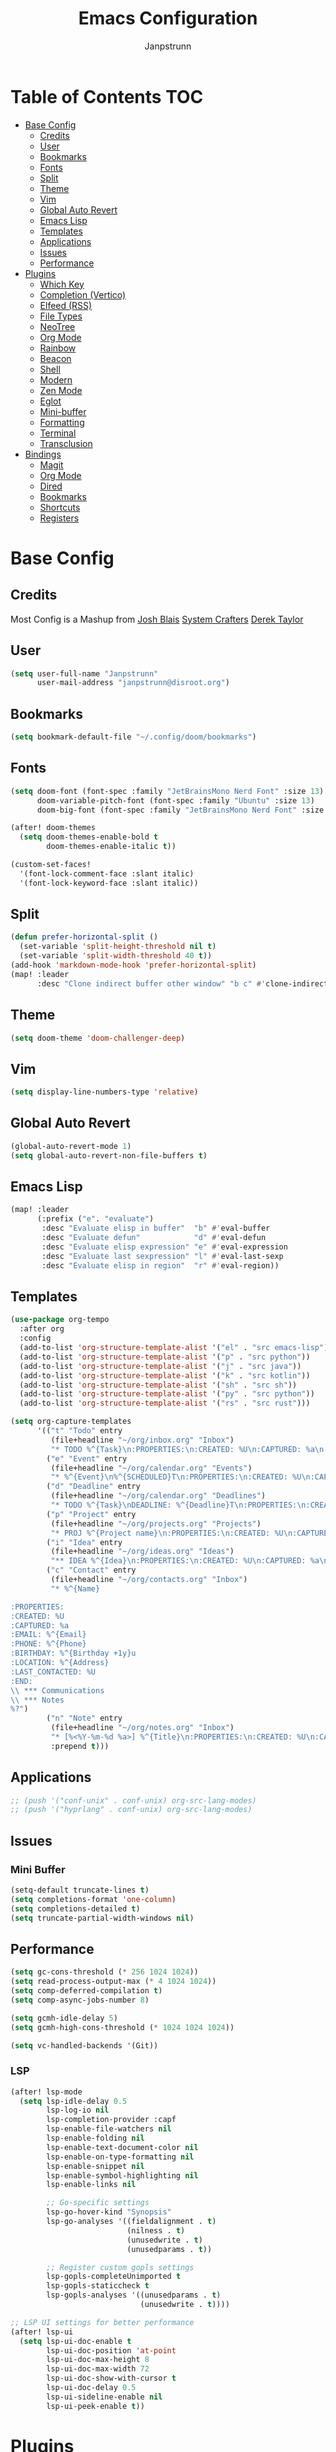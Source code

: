 #+title: Emacs Configuration
#+AUTHOR: Janpstrunn
#+DESCRIPTION: Elegant Vagrant Emacs
#+STARTUP: fold
* Table of Contents :TOC:
- [[#base-config][Base Config]]
  - [[#credits][Credits]]
  - [[#user][User]]
  - [[#bookmarks][Bookmarks]]
  - [[#fonts][Fonts]]
  - [[#split][Split]]
  - [[#theme][Theme]]
  - [[#vim][Vim]]
  - [[#global-auto-revert][Global Auto Revert]]
  - [[#emacs-lisp][Emacs Lisp]]
  - [[#templates][Templates]]
  - [[#applications][Applications]]
  - [[#issues][Issues]]
  - [[#performance][Performance]]
- [[#plugins][Plugins]]
  - [[#which-key][Which Key]]
  - [[#completion-vertico][Completion (Vertico)]]
  - [[#elfeed-rss][Elfeed (RSS)]]
  - [[#file-types][File Types]]
  - [[#neotree][NeoTree]]
  - [[#org-mode][Org Mode]]
  - [[#rainbow][Rainbow]]
  - [[#beacon][Beacon]]
  - [[#shell][Shell]]
  - [[#modern][Modern]]
  - [[#zen-mode][Zen Mode]]
  - [[#eglot][Eglot]]
  - [[#mini-buffer][Mini-buffer]]
  - [[#formatting][Formatting]]
  - [[#terminal][Terminal]]
  - [[#transclusion][Transclusion]]
- [[#bindings][Bindings]]
  - [[#magit][Magit]]
  - [[#org-mode-1][Org Mode]]
  - [[#dired][Dired]]
  - [[#bookmarks-1][Bookmarks]]
  - [[#shortcuts][Shortcuts]]
  - [[#registers][Registers]]

* Base Config
** Credits
Most Config is a Mashup from
[[https://joshblais.com/posts/my-literate-doom-emacs-config/][Josh Blais]]
[[https://systemcrafters.net][System Crafters]]
[[https://gitlab.com/dwt1/dotfiles][Derek Taylor]]
** User
#+begin_src emacs-lisp
(setq user-full-name "Janpstrunn"
      user-mail-address "janpstrunn@disroot.org")
#+end_src
** Bookmarks
#+BEGIN_SRC emacs-lisp
(setq bookmark-default-file "~/.config/doom/bookmarks")
#+END_SRC
** Fonts
#+begin_src emacs-lisp
(setq doom-font (font-spec :family "JetBrainsMono Nerd Font" :size 13)
      doom-variable-pitch-font (font-spec :family "Ubuntu" :size 13)
      doom-big-font (font-spec :family "JetBrainsMono Nerd Font" :size 20))

(after! doom-themes
  (setq doom-themes-enable-bold t
        doom-themes-enable-italic t))

(custom-set-faces!
  '(font-lock-comment-face :slant italic)
  '(font-lock-keyword-face :slant italic))
#+end_src
** Split
#+BEGIN_SRC emacs-lisp
(defun prefer-horizontal-split ()
  (set-variable 'split-height-threshold nil t)
  (set-variable 'split-width-threshold 40 t))
(add-hook 'markdown-mode-hook 'prefer-horizontal-split)
(map! :leader
      :desc "Clone indirect buffer other window" "b c" #'clone-indirect-buffer-other-window)
#+END_SRC
** Theme
#+begin_src emacs-lisp
(setq doom-theme 'doom-challenger-deep)
#+end_src
** Vim
#+begin_src emacs-lisp
(setq display-line-numbers-type 'relative)
#+end_src
** Global Auto Revert
#+begin_src emacs-lisp
(global-auto-revert-mode 1)
(setq global-auto-revert-non-file-buffers t)
#+end_src
** Emacs Lisp
#+Begin_src emacs-lisp
(map! :leader
      (:prefix ("e". "evaluate")
       :desc "Evaluate elisp in buffer"  "b" #'eval-buffer
       :desc "Evaluate defun"            "d" #'eval-defun
       :desc "Evaluate elisp expression" "e" #'eval-expression
       :desc "Evaluate last sexpression" "l" #'eval-last-sexp
       :desc "Evaluate elisp in region"  "r" #'eval-region))
#+END_SRC
** Templates
#+BEGIN_SRC emacs-lisp
(use-package org-tempo
  :after org
  :config
  (add-to-list 'org-structure-template-alist '("el" . "src emacs-lisp"))
  (add-to-list 'org-structure-template-alist '("p" . "src python"))
  (add-to-list 'org-structure-template-alist '("j" . "src java"))
  (add-to-list 'org-structure-template-alist '("k" . "src kotlin"))
  (add-to-list 'org-structure-template-alist '("sh" . "src sh"))
  (add-to-list 'org-structure-template-alist '("py" . "src python"))
  (add-to-list 'org-structure-template-alist '("rs" . "src rust")))
#+END_SRC

#+begin_src emacs-lisp
(setq org-capture-templates
      '(("t" "Todo" entry
         (file+headline "~/org/inbox.org" "Inbox")
         "* TODO %^{Task}\n:PROPERTIES:\n:CREATED: %U\n:CAPTURED: %a\n:END:\n%?")
        ("e" "Event" entry
         (file+headline "~/org/calendar.org" "Events")
         "* %^{Event}\n%^{SCHEDULED}T\n:PROPERTIES:\n:CREATED: %U\n:CAPTURED: %a\n:CONTACT: %(org-capture-ref-link \"~/org/contacts.org\")\n:END:\n%?")
        ("d" "Deadline" entry
         (file+headline "~/org/calendar.org" "Deadlines")
         "* TODO %^{Task}\nDEADLINE: %^{Deadline}T\n:PROPERTIES:\n:CREATED: %U\n:CAPTURED: %a\n:END:\n%?")
        ("p" "Project" entry
         (file+headline "~/org/projects.org" "Projects")
         "* PROJ %^{Project name}\n:PROPERTIES:\n:CREATED: %U\n:CAPTURED: %a\n:END:\n** TODO %?")
        ("i" "Idea" entry
         (file+headline "~/org/ideas.org" "Ideas")
         "** IDEA %^{Idea}\n:PROPERTIES:\n:CREATED: %U\n:CAPTURED: %a\n:END:\n%?")
        ("c" "Contact" entry
         (file+headline "~/org/contacts.org" "Inbox")
         "* %^{Name}

:PROPERTIES:
:CREATED: %U
:CAPTURED: %a
:EMAIL: %^{Email}
:PHONE: %^{Phone}
:BIRTHDAY: %^{Birthday +1y}u
:LOCATION: %^{Address}
:LAST_CONTACTED: %U
:END:
\\ *** Communications
\\ *** Notes
%?")
        ("n" "Note" entry
         (file+headline "~/org/notes.org" "Inbox")
         "* [%<%Y-%m-%d %a>] %^{Title}\n:PROPERTIES:\n:CREATED: %U\n:CAPTURED: %a\n:END:\n%?"
         :prepend t)))
#+end_src
** Applications
#+begin_src emacs-lisp
;; (push '("conf-unix" . conf-unix) org-src-lang-modes)
;; (push '("hyprlang" . conf-unix) org-src-lang-modes)
#+end_src
** Issues
*** Mini Buffer
#+begin_src emacs-lisp
(setq-default truncate-lines t)
(setq completions-format 'one-column)
(setq completions-detailed t)
(setq truncate-partial-width-windows nil)
#+end_src
** Performance
#+begin_src emacs-lisp
(setq gc-cons-threshold (* 256 1024 1024))
(setq read-process-output-max (* 4 1024 1024))
(setq comp-deferred-compilation t)
(setq comp-async-jobs-number 8)

(setq gcmh-idle-delay 5)
(setq gcmh-high-cons-threshold (* 1024 1024 1024))

(setq vc-handled-backends '(Git))
#+end_src
*** LSP
#+begin_src emacs-lisp
(after! lsp-mode
  (setq lsp-idle-delay 0.5
        lsp-log-io nil
        lsp-completion-provider :capf
        lsp-enable-file-watchers nil
        lsp-enable-folding nil
        lsp-enable-text-document-color nil
        lsp-enable-on-type-formatting nil
        lsp-enable-snippet nil
        lsp-enable-symbol-highlighting nil
        lsp-enable-links nil

        ;; Go-specific settings
        lsp-go-hover-kind "Synopsis"
        lsp-go-analyses '((fieldalignment . t)
                          (nilness . t)
                          (unusedwrite . t)
                          (unusedparams . t))

        ;; Register custom gopls settings
        lsp-gopls-completeUnimported t
        lsp-gopls-staticcheck t
        lsp-gopls-analyses '((unusedparams . t)
                             (unusedwrite . t))))

;; LSP UI settings for better performance
(after! lsp-ui
  (setq lsp-ui-doc-enable t
        lsp-ui-doc-position 'at-point
        lsp-ui-doc-max-height 8
        lsp-ui-doc-max-width 72
        lsp-ui-doc-show-with-cursor t
        lsp-ui-doc-delay 0.5
        lsp-ui-sideline-enable nil
        lsp-ui-peek-enable t))
#+end_src
* Plugins
** Which Key
#+begin_src emacs-lisp
(setq which-key-idle-delay 0.2)
#+end_src
** Completion (Vertico)
#+begin_src emacs-lisp
(setq completing-read-function #'completing-read-default)
(setq read-file-name-function #'read-file-name-default)

(setq read-file-name-completion-ignore-case t
      read-buffer-completion-ignore-case t
      completion-ignore-case t)

(map! :map minibuffer-mode-map
      :when (featurep! :completion vertico)
      "C-x C-f" #'find-file)

(after! vertico
  (add-hook 'rfn-eshadow-update-overlay-hook #'vertico-directory-tidy)
  (define-key vertico-map (kbd "DEL") #'vertico-directory-delete-char)
  (define-key vertico-map (kbd "M-DEL") #'vertico-directory-delete-word))

(after! marginalia
  (setq marginalia-annotators '(marginalia-annotators-heavy marginalia-annotators-light nil)))

(map! :leader
      (:prefix ("k" . "embark")
       :desc "Embark act" "a" #'embark-act
       :desc "Embark dwim" "d" #'embark-dwim))

(after! vertico
  (setq vertico-count 17
        vertico-cycle t))

(after! consult
  (setq consult-preview-key "M-.")
  (setq consult-ripgrep-args "rg --null --line-buffered --color=never --max-columns=1000 --path-separator /   --smart-case --no-heading --with-filename --line-number --search-zip"))
(setq marginalia-annotators nil)
(setq consult-preview-key nil)
(setq vertico-count 10)
#+end_src
** Elfeed (RSS)
#+begin_src emacs-lisp
(setq elfeed-goodies/entry-pane-size 0.5)

(evil-define-key 'normal elfeed-show-mode-map
  (kbd "J") 'elfeed-goodies/split-show-next
  (kbd "K") 'elfeed-goodies/split-show-prev)
(evil-define-key 'normal elfeed-search-mode-map
  (kbd "J") 'elfeed-goodies/split-show-next
  (kbd "K") 'elfeed-goodies/split-show-prev)
(setq elfeed-feeds (quote
                    (("https://www.reddit.com/r/linux.rss" reddit linux)
                     ("https://www.reddit.com/r/commandline.rss" reddit commandline)
                     ("https://vetgirlontherun.com/feed/" vet)
                     ("https://cyberinsider.com/news/feed/" news linux)
                     ("https://feed.alternativeto.net/news/all" linux)
                     ("https://flathub.org/api/v2/feed/new" linux)
                     ("https://feeds.arstechnica.com/arstechnica/index" news)
                     ("https://www.reddit.com/r/commandline.rss" reddit commandline)
                     ("https://www.reddit.com/r/emacs.rss" reddit emacs)
                     ("https://www.gamingonlinux.com/article_rss.php" gaming linux)
                     ("https://hackaday.com/blog/feed/" hackaday linux)
                     ("https://opensource.com/feed" opensource linux)
                     ("https://linux.softpedia.com/backend.xml" softpedia linux)
                     ("https://itsfoss.com/feed/" itsfoss linux)
                     ("https://www.zdnet.com/topic/linux/rss.xml" zdnet linux)
                     ("https://www.phoronix.com/rss.php" phoronix linux)
                     ("http://feeds.feedburner.com/d0od" omgubuntu linux)
                     ("https://www.computerworld.com/index.rss" computerworld linux)
                     ("https://www.networkworld.com/category/linux/index.rss" networkworld linux)
                     ("https://www.techrepublic.com/rssfeeds/topic/open-source/" techrepublic linux)
                     ("https://betanews.com/feed" betanews linux)
                     ("http://lxer.com/module/newswire/headlines.rss" lxer linux))))
#+END_SRC
** File Types
*** Markdown
#+begin_src emacs-lisp
(custom-set-faces
 '(markdown-header-face ((t (:inherit font-lock-function-name-face :weight bold :family "variable-pitch"))))
 '(markdown-header-face-1 ((t (:inherit markdown-header-face :height 1.5))))
 '(markdown-header-face-2 ((t (:inherit markdown-header-face :height 1.5))))
 '(markdown-header-face-3 ((t (:inherit markdown-header-face :height 1.5))))
 '(markdown-header-face-4 ((t (:inherit markdown-header-face :height 1.5))))
 '(markdown-header-face-5 ((t (:inherit markdown-header-face :height 1.5))))
 '(markdown-header-face-6 ((t (:inherit markdown-header-face :height 1.5)))))
#+end_src
** NeoTree
#+BEGIN_SRC emacs-lisp
(after! neotree
  (setq neo-smart-open t
        neo-window-fixed-size nil))
(after! doom-themes
  (setq doom-neotree-enable-variable-pitch t))
(map! :leader
      :desc "Toggle neotree file viewer" "t n" #'neotree-toggle
      :desc "Open directory in neotree"  "d n" #'neotree-dir)
#+END_SRC
** Org Mode
*** Base Org
#+BEGIN_SRC emacs-lisp
(map! :leader
      :desc "Org babel tangle" "m B" #'org-babel-tangle)

(after! org
  (setq org-directory "~/org/"
        org-default-notes-file (expand-file-name "notes.org" org-directory)
        org-ellipsis " ▼ "
        org-superstar-headline-bullets-list '("◉" "●" "○" "◆" "●" "○" "◆")
        org-superstar-itembullet-alist '((?+ . ?➤) (?- . ?✦))
        org-log-done 'time
        org-hide-emphasis-markers t
        org-link-abbrev-alist
        '(("google" . "http://www.google.com/search?q=")
          ("arch-wiki" . "https://wiki.archlinux.org/index.php/")
          ("ddg" . "https://duckduckgo.com/?q=")
          ("wiki" . "https://en.wikipedia.org/wiki/"))
        org-table-convert-region-max-lines 20000
        org-todo-keywords
        '((sequence "TODO(t)" "NEXT(n)" "READY(r)" "ACTIVE(a)" "|" "DONE(d!)" "WAIT(w)" "CANC(k)"))))
#+END_SRC
*** Agenda
#+begin_src emacs-lisp
(after! org
  (setq org-agenda-files '("~/org/inbox.org" "~/org/projects.org" "~/org/agenda.org"))

  (setq
   org-fancy-priorities-list '("[A]" "[B]" "[C]")
   ;; org-fancy-priorities-list '("❗" "[B]" "[C]")
   ;; org-fancy-priorities-list '("🟥" "🟧" "🟨")
   org-priority-faces
   '((?A :foreground "#fc2020" :weight bold)
     (?B :foreground "#fcae5f" :weight bold)
     (?C :foreground "#f9fc5f" :weight bold))
   org-agenda-block-separator 8411

   org-agenda-custom-commands
   '(("v" "A better agenda view"
      ((tags "PRIORITY=\"A\""
             ((org-agenda-skip-function '(org-agenda-skip-entry-if 'todo 'done))
              (org-agenda-overriding-header "High-priority unfinished tasks:")))
       (tags "PRIORITY=\"B\""
             ((org-agenda-skip-function '(org-agenda-skip-entry-if 'todo 'done))
              (org-agenda-overriding-header "Medium-priority unfinished tasks:")))
       (tags "PRIORITY=\"C\""
             ((org-agenda-skip-function '(org-agenda-skip-entry-if 'todo 'done))
              (org-agenda-overriding-header "Low-priority unfinished tasks:")))
       (tags "customtag"
             ((org-agenda-skip-function '(org-agenda-skip-entry-if 'todo 'done))
              (org-agenda-overriding-header "Tasks marked with customtag:")))
       (agenda "")
       (alltodo "")))

     ("d" "Dashboard"
      ((agenda "" ((org-deadline-warning-days 7)))
       (todo "NEXT" ((org-agenda-overriding-header "Next Tasks")))
       (tags-todo "agenda/ACTIVE" ((org-agenda-overriding-header "Active Projects")))))

     ("n" "Next Tasks"
      ((todo "NEXT" ((org-agenda-overriding-header "Next Tasks")))))

     ("W" "Work Tasks"
      ((tags-todo "+work")))

     ("w" "Workflow Status"
      ((todo "WAIT" ((org-agenda-overriding-header "Waiting on External")))
       (todo "REVIEW" ((org-agenda-overriding-header "In Review")))
       (todo "PLAN" ((org-agenda-overriding-header "In Planning") (org-agenda-todo-list-sublevels nil)))
       (todo "BACKLOG" ((org-agenda-overriding-header "Project Backlog") (org-agenda-todo-list-sublevels nil)))
       (todo "READY" ((org-agenda-overriding-header "Ready for Work")))
       (todo "ACTIVE" ((org-agenda-overriding-header "Active Projects")))
       (todo "COMPLETED" ((org-agenda-overriding-header "Completed Projects")))
       (todo "CANC" ((org-agenda-overriding-header "Cancelled Projects"))))))))
#+end_src
*** Custom Font
#+begin_src emacs-lisp
(defun challenger-font ()
  (interactive)
  (dolist (face
           '((org-level-1 1.4 "#F38BA8" ultra-bold)
             (org-level-2 1.4 "#F3B387" extra-bold)
             (org-level-3 1.4 "#A6E3A1" bold)
             (org-level-4 1.4 "#90E2D5" semi-bold)
             (org-level-5 1.4 "#A0BEFE" normal)
             (org-level-6 1.4 "#cba6cb" normal)
             (org-level-7 1.4 "#46d9ff" normal)
             (org-level-8 1.4 "#ff6c6b" normal)))
    (set-face-attribute (nth 0 face) nil :font doom-variable-pitch-font :weight (nth 3 face) :height (nth 1 face) :foreground (nth 2 face)))
  (set-face-attribute 'org-table nil :font doom-font :weight 'normal :height 1.0 :foreground "#bfafdf"))
(add-hook 'org-mode-hook #'challenger-font)
#+end_src
*** Journal
#+begin_src emacs-lisp
(setq org-journal-dir "~/org/journal/"
      org-journal-date-prefix "* "
      org-journal-time-prefix "** "
      org-journal-date-format "%B %d, %Y (%A) "
      org-journal-file-format "%Y-%m-%d.org")
#+end_src
*** Org-Roam (Zettelkasten)
#+begin_src emacs-lisp
(use-package org-roam
  :ensure t
  :demand t  ;; Ensure org-roam is loaded by default
  :init
  (setq org-roam-v2-ack t)
  :custom
  (org-roam-database-connector 'sqlite-builtin)
  (org-roam-db-location (expand-file-name "org-roam.db" org-roam-directory))
  (org-roam-directory "~/org/roam")
  (org-roam-completion-everywhere t)
  :bind (("C-c n l" . org-roam-buffer-toggle)
         ("C-c n f" . org-roam-node-find)
         ("C-c n i" . org-roam-node-insert)
         ("C-c n I" . org-roam-node-insert-immediate)
         ("C-c n p" . my/org-roam-find-project)
         ("C-c n t" . my/org-roam-capture-task)
         ("C-c n b" . my/org-roam-capture-inbox)
         :map org-mode-map
         ("C-M-i" . completion-at-point)
         :map org-roam-dailies-map
         ("Y" . org-roam-dailies-capture-yesterday)
         ("T" . org-roam-dailies-capture-tomorrow))
  :bind-keymap
  ("C-c n d" . org-roam-dailies-map)
  :config
  (unless (file-exists-p org-roam-directory)
    (make-directory org-roam-directory t))
  (require 'org-roam-dailies)  ;; Ensure keymap is available
  (org-roam-db-autosync-mode))

(defun org-roam-node-insert-immediate (arg &rest args)
  "Insert an org-roam node immediately upon capture."
  (interactive "P")
  (let ((args (push arg args))
        (org-roam-capture-templates (list (append (car org-roam-capture-templates)
                                                  '(:immediate-finish t)))))
    (apply #'org-roam-node-insert args)))

(defun my/org-roam-filter-by-tag (tag-name)
  "Filter org-roam nodes by TAG-NAME."
  (lambda (node)
    (member tag-name (org-roam-node-tags node))))

(defun my/org-roam-list-notes-by-tag (tag-name)
  "List org-roam files that match a specific TAG-NAME."
  (mapcar #'org-roam-node-file
          (seq-filter (my/org-roam-filter-by-tag tag-name)
                      (org-roam-node-list))))

(defun my/org-roam-refresh-agenda-list ()
  "Refresh the org-agenda list with notes tagged 'Project'."
  (interactive)
  (setq org-agenda-files (my/org-roam-list-notes-by-tag "Project")))

;; Build agenda list when the session starts
(my/org-roam-refresh-agenda-list)

(defun my/org-roam-project-finalize-hook ()
  "Add the captured project file to org-agenda-files if capture was successful."
  (remove-hook 'org-capture-after-finalize-hook #'my/org-roam-project-finalize-hook)
  (unless org-note-abort
    (with-current-buffer (org-capture-get :buffer)
      (add-to-list 'org-agenda-files (buffer-file-name)))))

(defun my/org-roam-find-project ()
  "Find or create a project node tagged with 'Project'."
  (interactive)
  (add-hook 'org-capture-after-finalize-hook #'my/org-roam-project-finalize-hook)
  (org-roam-node-find
   nil
   nil
   (my/org-roam-filter-by-tag "Project")
   :templates
   '(("p" "project" plain "* Goals\n\n%?\n\n* Tasks\n\n** TODO Add initial tasks\n\n* Dates\n\n"
      :if-new (file+head "%<%Y%m%d%H%M%S>-${slug}.org"
                         "#+title: ${title}\n#+category: ${title}\n#+filetags: Project")
      :unnarrowed t))))

(defun my/org-roam-capture-inbox ()
  "Capture a note into the Inbox."
  (interactive)
  (org-roam-capture- :node (org-roam-node-create)
                     :templates '(("i" "inbox" plain "* %?"
                                   :if-new (file+head "Inbox.org" "#+title: Inbox\n")))))

(defun my/org-roam-capture-task ()
  "Capture a task, creating the project file if needed."
  (interactive)
  (add-hook 'org-capture-after-finalize-hook #'my/org-roam-project-finalize-hook)
  (org-roam-capture- :node (org-roam-node-read nil (my/org-roam-filter-by-tag "Project"))
                     :templates '(("p" "project" plain "** TODO %?"
                                   :if-new (file+head+olp "%<%Y%m%d%H%M%S>-${slug}.org"
                                                          "#+title: ${title}\n#+category: ${title}\n#+filetags: Project"
                                                          ("Tasks"))))))

(defun my/org-roam-copy-todo-to-today ()
  "Refile a completed TODO to today's daily capture."
  (interactive)
  (let ((org-refile-keep t)
        (org-roam-dailies-capture-templates
         '(("t" "tasks" entry "%?"
            :if-new (file+head+olp "%<%Y-%m-%d>.org"
                                   "#+title: %<%Y-%m-%d>\n" ("Tasks")))))
        today-file pos)
    (save-window-excursion
      (org-roam-dailies--capture (current-time) t)
      (setq today-file (buffer-file-name))
      (setq pos (point)))
    (unless (equal (file-truename today-file)
                   (file-truename (buffer-file-name)))
      (org-refile nil nil (list "Tasks" today-file nil pos)))))

(add-to-list 'org-after-todo-state-change-hook
             (lambda ()
               (when (equal org-state "DONE")
                 (my/org-roam-copy-todo-to-today))))

(after! org-roam
  (setq org-roam-capture-templates
        '(("d" "default" plain "%?"
           :if-new (file+head "%<%Y%m%d%H%M%S>-${slug}.org" "#+title: ${title}\n")
           :unnarrowed t)
          ("t" "timestamped entry" entry "%<%I:%M %p> %?"
           :if-new (file+head "%<%Y%m%d%H%M%S>-${slug}.org" "#+title: ${title}\n")
           :unnarrowed t)
          ("l" "library" plain
           (file "~/org/templates/library.org")
           :if-new (file+head "%<%Y%m%d%H%M%S>-${slug}.org" "#+title: ${title}\n")
           :unnarrowed t))))

(after! org-roam-dailies
  (setq org-roam-dailies-directory "~/org/journal/")
  (setq org-roam-dailies-capture-templates
        `(("t" "daily" plain (file "~/org/templates/daily.org")
           :target (file+head "daily/%<%Y-%m-%d>.org" "#+title: Daily: %<%Y-%m-%d>\n"))

          ("d" "default" plain "** %<%I:%M %p> %?"
           :if-new (file+head+olp "daily/%<%Y-%m-%d>.org" "#+title: Default: %<%Y-%m-%d>\n" ("Journal")))

          ("w" "weekly" plain (file "~/org/templates/weekly.org")
           :if-new (file+head "weekly/%<%Y-W%U>.org" "#+title: Week: %<%Y-W%U>\n"))

          ("y" "yearly" plain (file "~/org/templates/monthly.org")
           :if-new (file+head "%<%Y>.org" "#+title: Year: %<%Y>\n"))

          ("m" "monthly" plain (file "~/org/templates/monthly.org")
           :if-new (file+head "monthly/%<%B>, %<%Y>.org" "#+title: Month: %<%B>, %<%Y>\n")))))

(use-package! websocket
  :after org-roam)

(use-package! org-roam-ui
  :after org-roam
  :config
  (setq org-roam-ui-sync-theme t
        org-roam-ui-follow t
        org-roam-ui-update-on-save t
        org-roam-ui-open-on-start t))
#+end_src

** Rainbow
#+begin_src emacs-lisp
(define-globalized-minor-mode global-rainbow-mode rainbow-mode
  (lambda ()
    (when (not (memq major-mode
                     (list 'org-agenda-mode)))
      (rainbow-mode 1))))
(global-rainbow-mode 1 )
#+end_src
** Beacon
#+begin_src emacs-lisp
(beacon-mode 1)
#+end_src
** Shell
#+BEGIN_SRC emacs-lisp
(setq shell-file-name "/bin/zsh"
      vterm-max-scrollback 5000)
(setq eshell-rc-script "~/.config/doom/eshell/profile"
      eshell-aliases-file "~/.config/doom/eshell/aliases"
      eshell-history-size 5000
      eshell-buffer-maximum-lines 5000
      eshell-hist-ignoredups t
      eshell-scroll-to-bottom-on-input t
      eshell-destroy-buffer-when-process-dies t
      eshell-visual-commands'("bash" "fish" "htop" "ssh" "top" "zsh"))
(map! :leader
      :desc "Eshell"                 "e s" #'eshell
      :desc "Eshell popup toggle"    "e t" #'+eshell/toggle
      :desc "Counsel eshell history" "e h" #'counsel-esh-history
      :desc "Vterm popup toggle"     "v t" #'+vterm/toggle)
#+END_SRC
** Modern
#+BEGIN_SRC emacs-lisp
(use-package org-modern
  :hook (org-mode . org-modern-mode)
  :config
  (global-org-modern-mode))
#+END_SRC
** Zen Mode
#+BEGIN_SRC emacs-lisp
(use-package olivetti
  :hook (org-mode . olivetti-mode)
  :config
  (setq olivetti-body-width 120))
#+END_SRC
** Eglot
#+BEGIN_SRC emacs-lisp
(add-hook 'find-file-hook #'eglot-ensure)
#+END_SRC
** Mini-buffer
#+BEGIN_SRC emacs-lisp
(setq resize-mini-windows nil)
#+END_SRC

** Formatting
#+begin_src emacs-lisp
(defun my-org-format-elisp-blocks ()
  (when (eq major-mode 'org-mode)
    (org-babel-map-src-blocks nil
      (when (string= lang "emacs-lisp")
        (org-edit-special)
        (indent-region (point-min) (point-max))
        (org-edit-src-exit)))))

(add-hook 'before-save-hook #'my-org-format-elisp-blocks)
#+end_src
** Terminal
#+begin_src emacs-lisp
(use-package vterm
  :commands vterm
  :config
  (setq term-prompt-regexp "^[^#$%>\n]*[#$%>] *")
  (setq vterm-shell "zsh")
  (setq vterm-max-scrollback 10000))
#+end_src
** Transclusion
   #+begin_src emacs-lisp
(use-package! org-transclusion
  :after org
  :init
  (map!
   :map global-map "<f12>" #'org-transclusion-mode
   :leader
   :prefix "n"
   :desc "Org Transclusion Mode" "t" #'org-transclusion-mode))
   #+end_src
* Bindings
** Magit
#+begin_src emacs-lisp
(map! :leader
      (:prefix ("g" . "magit")
       :desc "Stage all files"          "a" #'magit-stage-modified
       :desc "Push"                     "P" #'magit-push
       :desc "Pull"                     "p" #'magit-pull
       :desc "Merge"                    "m" #'magit-merge
       :desc "Quick commit and push"    "z" #'my/magit-stage-commit-push
       ))
#+end_src
** Org Mode
#+begin_src emacs-lisp
(with-eval-after-load 'org
  (define-key org-mode-map (kbd "C-c e") #'org-set-effort)
  (define-key org-mode-map (kbd "C-c i") #'org-clock-in)
  (define-key org-mode-map (kbd "C-c o") #'org-clock-out))
#+end_src
** Dired
#+begin_src emacs-lisp
(map! :leader
      (:prefix ("d" . "dired")
       :desc "Open dired" "d" #'dired
       :desc "Dired jump to current" "j" #'dired-jump)
      (:after dired
              (:map dired-mode-map
               :desc "Peep-dired image previews" "d p" #'peep-dired
               :desc "Dired view file"           "d v" #'dired-view-file)))

(map! :leader
      (:prefix ("d" . "dired")
       :desc "Open dired" "d" #'dired
       :desc "Dired jump to current" "j" #'dired-jump)
      (:after dired
              (:map dired-mode-map
               :desc "Peep-dired image previews" "d p" #'peep-dired
               :desc "Dired view file"           "d v" #'dired-view-file)))

(evil-define-key 'normal peep-dired-mode-map
  (kbd "j") 'peep-dired-next-file
  (kbd "k") 'peep-dired-prev-file)
(add-hook 'peep-dired-hook 'evil-normalize-keymaps)

(evil-define-key 'normal dired-mode-map
  (kbd "M-RET") 'dired-display-file
  (kbd "h") 'dired-up-directory
  (kbd "l") 'dired-open-file ; use dired-find-file instead of dired-open.
  (kbd "m") 'dired-mark
  (kbd "t") 'dired-toggle-marks
  (kbd "u") 'dired-unmark
  (kbd "C") 'dired-do-copy
  (kbd "D") 'dired-do-delete
  (kbd "J") 'dired-goto-file
  (kbd "M") 'dired-do-chmod
  (kbd "O") 'dired-do-chown
  (kbd "P") 'dired-do-print
  (kbd "R") 'dired-do-rename
  (kbd "T") 'dired-do-touch
  (kbd "Y") 'dired-copy-filenamecopy-filename-as-kill ; copies filename to kill ring.
  (kbd "Z") 'dired-do-compress
  (kbd "+") 'dired-create-directory
  (kbd "-") 'dired-do-kill-lines
  (kbd "% l") 'dired-downcase
  (kbd "% m") 'dired-mark-files-regexp
  (kbd "% u") 'dired-upcase
  (kbd "* %") 'dired-mark-files-regexp
  (kbd "* .") 'dired-mark-extension
  (kbd "* /") 'dired-mark-directories
  (kbd "; d") 'epa-dired-do-decrypt
  (kbd "; e") 'epa-dired-do-encrypt)
(setq dired-open-extensions '(("gif" . "swayimg")
                              ("jpg" . "swayimg")
                              ("pdf" . "foliate")
                              ("png" . "swayimg")
                              ("mkv" . "mpv")
                              ("mp4" . "mpv")))
#+end_src
** Bookmarks
#+begin_src emacs-lisp
(map! :leader
      (:prefix ("b". "buffer")
       :desc "List bookmarks"                          "L" #'list-bookmarks
       :desc "Set bookmark"                            "m" #'bookmark-set
       :desc "Delete bookmark"                         "M" #'bookmark-set
       :desc "Save current bookmarks to bookmark file" "w" #'bookmark-save))
#+end_src
** Shortcuts
#+BEGIN_SRC emacs-lisp
(map! :leader
      (:prefix ("=" . "open file")
       :desc "Edit agenda file"      "a" #'(lambda () (interactive) (find-file "~/org/agenda.org"))
       :desc "Edit doom config.org"  "c" #'(lambda () (interactive) (find-file "~/.config/doom/config.org"))
       :desc "Edit doom init.el"     "i" #'(lambda () (interactive) (find-file "~/.config/doom/init.el"))
       :desc "Edit doom packages.el" "p" #'(lambda () (interactive) (find-file "~/.config/doom/packages.el"))))
(map! :leader
      (:prefix ("= o" . "obsidian")
       :desc "Dired: All vaults"   "o" #'(lambda () (interactive) (dired "~/beelzebub/Pandora/obsidian/"))))
#+END_SRC
** Registers
#+BEGIN_SRC emacs-lisp
(map! :leader
      (:prefix ("r" . "registers")
       :desc "Copy to register" "c" #'copy-to-register
       :desc "Frameset to register" "f" #'frameset-to-register
       :desc "Insert contents of register" "i" #'insert-register
       :desc "Jump to register" "j" #'jump-to-register
       :desc "List registers" "l" #'list-registers
       :desc "Number to register" "n" #'number-to-register
       :desc "Interactively choose a register" "r" #'counsel-register
       :desc "View a register" "v" #'view-register
       :desc "Window configuration to register" "w" #'window-configuration-to-register
       :desc "Increment register" "+" #'increment-register
       :desc "Point to register" "SPC" #'point-to-register))
#+END_SRC
